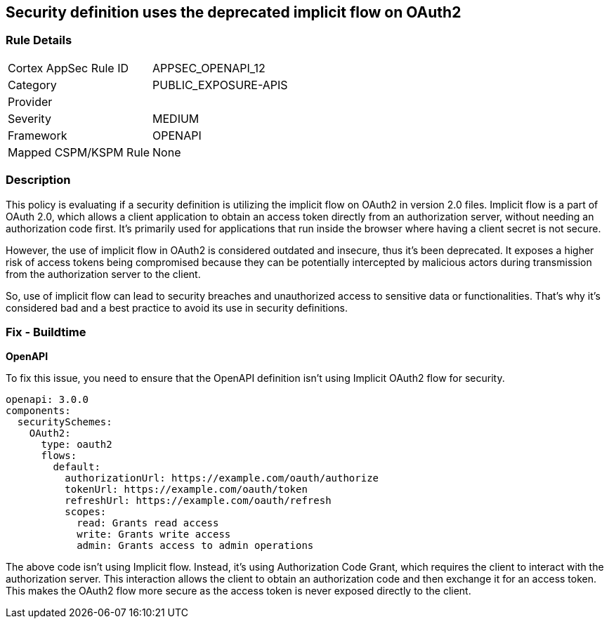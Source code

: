 
== Security definition uses the deprecated implicit flow on OAuth2

=== Rule Details

[cols="1,3"]
|===
|Cortex AppSec Rule ID |APPSEC_OPENAPI_12
|Category |PUBLIC_EXPOSURE-APIS
|Provider |
|Severity |MEDIUM
|Framework |OPENAPI
|Mapped CSPM/KSPM Rule |None
|===


=== Description

This policy is evaluating if a security definition is utilizing the implicit flow on OAuth2 in version 2.0 files. Implicit flow is a part of OAuth 2.0, which allows a client application to obtain an access token directly from an authorization server, without needing an authorization code first. It's primarily used for applications that run inside the browser where having a client secret is not secure. 

However, the use of implicit flow in OAuth2 is considered outdated and insecure, thus it's been deprecated. It exposes a higher risk of access tokens being compromised because they can be potentially intercepted by malicious actors during transmission from the authorization server to the client.

So, use of implicit flow can lead to security breaches and unauthorized access to sensitive data or functionalities. That's why it's considered bad and a best practice to avoid its use in security definitions.

=== Fix - Buildtime

*OpenAPI*

To fix this issue, you need to ensure that the OpenAPI definition isn't using Implicit OAuth2 flow for security.

[source,yaml]
----
openapi: 3.0.0
components:
  securitySchemes:
    OAuth2:
      type: oauth2
      flows:
        default:
          authorizationUrl: https://example.com/oauth/authorize
          tokenUrl: https://example.com/oauth/token
          refreshUrl: https://example.com/oauth/refresh
          scopes:
            read: Grants read access
            write: Grants write access
            admin: Grants access to admin operations
----

The above code isn't using Implicit flow. Instead, it's using Authorization Code Grant, which requires the client to interact with the authorization server. This interaction allows the client to obtain an authorization code and then exchange it for an access token. This makes the OAuth2 flow more secure as the access token is never exposed directly to the client.

